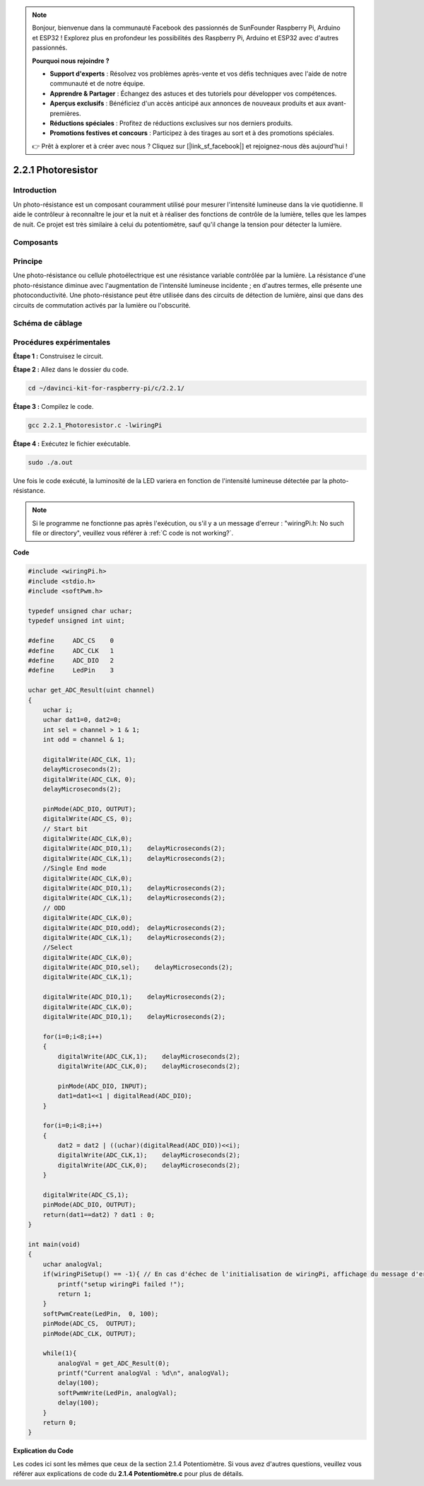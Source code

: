 .. note::

    Bonjour, bienvenue dans la communauté Facebook des passionnés de SunFounder Raspberry Pi, Arduino et ESP32 ! Explorez plus en profondeur les possibilités des Raspberry Pi, Arduino et ESP32 avec d'autres passionnés.

    **Pourquoi nous rejoindre ?**

    - **Support d'experts** : Résolvez vos problèmes après-vente et vos défis techniques avec l'aide de notre communauté et de notre équipe.
    - **Apprendre & Partager** : Échangez des astuces et des tutoriels pour développer vos compétences.
    - **Aperçus exclusifs** : Bénéficiez d'un accès anticipé aux annonces de nouveaux produits et aux avant-premières.
    - **Réductions spéciales** : Profitez de réductions exclusives sur nos derniers produits.
    - **Promotions festives et concours** : Participez à des tirages au sort et à des promotions spéciales.

    👉 Prêt à explorer et à créer avec nous ? Cliquez sur [|link_sf_facebook|] et rejoignez-nous dès aujourd'hui !

2.2.1 Photoresistor
===================

Introduction
---------------

Un photo-résistance est un composant couramment utilisé pour mesurer l'intensité 
lumineuse dans la vie quotidienne. Il aide le contrôleur à reconnaître le jour et 
la nuit et à réaliser des fonctions de contrôle de la lumière, telles que les lampes 
de nuit. Ce projet est très similaire à celui du potentiomètre, sauf qu'il change 
la tension pour détecter la lumière.

Composants
-------------

.. image:: img/list_2.2.1_photoresistor.png

Principe
----------

Une photo-résistance ou cellule photoélectrique est une résistance variable contrôlée 
par la lumière. La résistance d'une photo-résistance diminue avec l'augmentation de 
l'intensité lumineuse incidente ; en d'autres termes, elle présente une photoconductivité. 
Une photo-résistance peut être utilisée dans des circuits de détection de lumière, ainsi 
que dans des circuits de commutation activés par la lumière ou l'obscurité.

.. image:: img/image196.png
    :width: 200
    :align: center


Schéma de câblage
--------------------

.. image:: img/image321.png

.. image:: img/image322.png


Procédures expérimentales
-----------------------------

**Étape 1 :** Construisez le circuit.

.. image:: img/image198.png
    :width: 800

**Étape 2 :** Allez dans le dossier du code.

.. raw:: html

   <run></run>

.. code-block::

    cd ~/davinci-kit-for-raspberry-pi/c/2.2.1/

**Étape 3 :** Compilez le code.

.. raw:: html

   <run></run>

.. code-block::

    gcc 2.2.1_Photoresistor.c -lwiringPi

**Étape 4 :** Exécutez le fichier exécutable.

.. raw:: html

   <run></run>

.. code-block::

    sudo ./a.out

Une fois le code exécuté, la luminosité de la LED variera en fonction de 
l'intensité lumineuse détectée par la photo-résistance.

.. note::

    Si le programme ne fonctionne pas après l'exécution, ou s'il y a un message d'erreur : "wiringPi.h: No such file or directory", veuillez vous référer à :ref:`C code is not working?`.

**Code**

.. code-block:: c

    #include <wiringPi.h>
    #include <stdio.h>
    #include <softPwm.h>

    typedef unsigned char uchar;
    typedef unsigned int uint;

    #define     ADC_CS    0
    #define     ADC_CLK   1
    #define     ADC_DIO   2
    #define     LedPin    3

    uchar get_ADC_Result(uint channel)
    {
        uchar i;
        uchar dat1=0, dat2=0;
        int sel = channel > 1 & 1;
        int odd = channel & 1;

        digitalWrite(ADC_CLK, 1);
        delayMicroseconds(2);
        digitalWrite(ADC_CLK, 0);
        delayMicroseconds(2);

        pinMode(ADC_DIO, OUTPUT);
        digitalWrite(ADC_CS, 0);
        // Start bit
        digitalWrite(ADC_CLK,0);
        digitalWrite(ADC_DIO,1);    delayMicroseconds(2);
        digitalWrite(ADC_CLK,1);    delayMicroseconds(2);
        //Single End mode
        digitalWrite(ADC_CLK,0);
        digitalWrite(ADC_DIO,1);    delayMicroseconds(2);
        digitalWrite(ADC_CLK,1);    delayMicroseconds(2);
        // ODD
        digitalWrite(ADC_CLK,0);
        digitalWrite(ADC_DIO,odd);  delayMicroseconds(2);
        digitalWrite(ADC_CLK,1);    delayMicroseconds(2);
        //Select
        digitalWrite(ADC_CLK,0);
        digitalWrite(ADC_DIO,sel);    delayMicroseconds(2);
        digitalWrite(ADC_CLK,1);

        digitalWrite(ADC_DIO,1);    delayMicroseconds(2);
        digitalWrite(ADC_CLK,0);
        digitalWrite(ADC_DIO,1);    delayMicroseconds(2);

        for(i=0;i<8;i++)
        {
            digitalWrite(ADC_CLK,1);    delayMicroseconds(2);
            digitalWrite(ADC_CLK,0);    delayMicroseconds(2);

            pinMode(ADC_DIO, INPUT);
            dat1=dat1<<1 | digitalRead(ADC_DIO);
        }

        for(i=0;i<8;i++)
        {
            dat2 = dat2 | ((uchar)(digitalRead(ADC_DIO))<<i);
            digitalWrite(ADC_CLK,1);    delayMicroseconds(2);
            digitalWrite(ADC_CLK,0);    delayMicroseconds(2);
        }

        digitalWrite(ADC_CS,1);
        pinMode(ADC_DIO, OUTPUT);
        return(dat1==dat2) ? dat1 : 0;
    }

    int main(void)
    {
        uchar analogVal;
        if(wiringPiSetup() == -1){ // En cas d'échec de l'initialisation de wiringPi, affichage du message d'erreur
            printf("setup wiringPi failed !");
            return 1;
        }
        softPwmCreate(LedPin,  0, 100);
        pinMode(ADC_CS,  OUTPUT);
        pinMode(ADC_CLK, OUTPUT);

        while(1){
            analogVal = get_ADC_Result(0);
            printf("Current analogVal : %d\n", analogVal);
            delay(100);
            softPwmWrite(LedPin, analogVal);
            delay(100);
        }
        return 0;
    }

**Explication du Code**

Les codes ici sont les mêmes que ceux de la section 2.1.4 Potentiomètre. 
Si vous avez d'autres questions, veuillez vous référer aux explications 
de code du **2.1.4 Potentiomètre.c** pour plus de détails.
